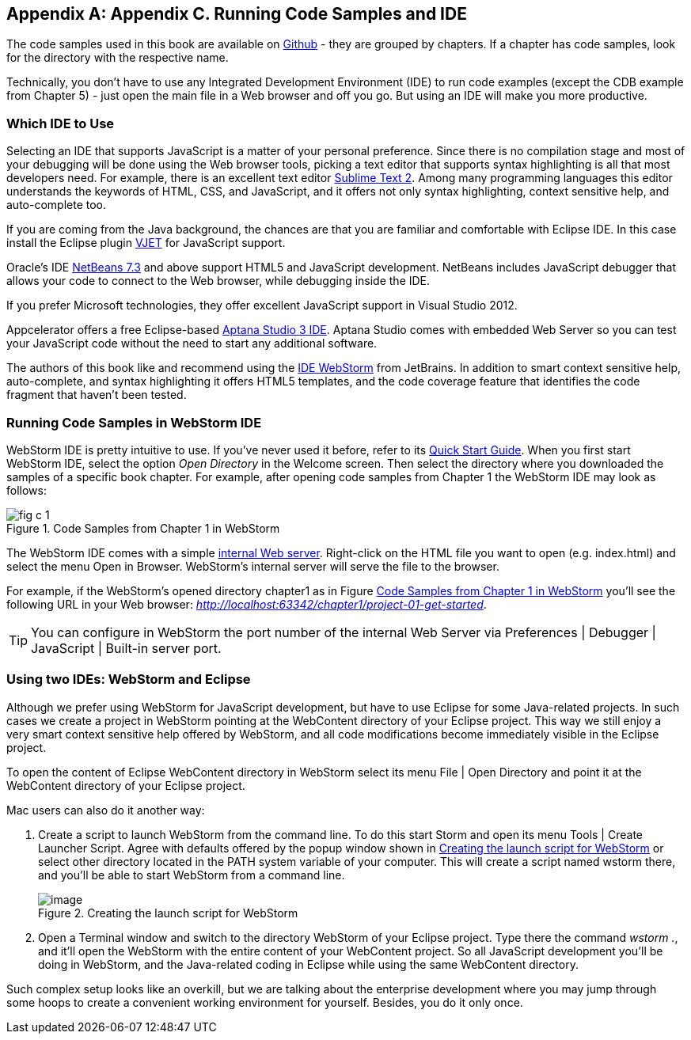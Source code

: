 [[appendix_c]]
[appendix]

== Appendix C. Running Code Samples and IDE 

The code samples used in this book are available on https://github.com/Farata/EnterpriseWebBook_sources[Github] - they are grouped by chapters.  If a chapter has code samples, look for the directory with the respective name.  

Technically, you don't have to use any Integrated Development Environment (IDE) to run code examples (except the CDB example from Chapter 5) - just open the main file in a Web browser and off you go.  But using an IDE will make you more productive. 


=== Which IDE to Use

Selecting an IDE that supports JavaScript is a matter of your personal preference. Since there is no compilation stage and most of your debugging will be done using the Web browser tools, picking a text editor that supports syntax highlighting is all that most developers need. For example, there is an excellent text editor http://www.sublimetext.com[Sublime Text 2]. Among many programming languages this editor understands the keywords of HTML, CSS, and JavaScript, and it offers not only syntax highlighting, context sensitive help, and auto-complete too.

If you are coming from the Java background, the chances are that you are familiar and comfortable with Eclipse IDE. In this case install the Eclipse plugin http://eclipse.org/vjet/[VJET] for JavaScript support.

Oracle's IDE http://wiki.netbeans.org/HTML5[NetBeans 7.3] and above support HTML5 and JavaScript development. NetBeans includes JavaScript debugger that allows your code to connect to the Web browser, while debugging inside the IDE. 

If you prefer Microsoft technologies, they offer excellent JavaScript support in Visual Studio 2012.

Appcelerator offers a free Eclipse-based http://aptana.com[Aptana Studio 3 IDE]. Aptana Studio comes with embedded Web Server so you can test your JavaScript code without the need to start any additional software. 

The authors of this book like and recommend using the http://www.jetbrains.com/webstorm[IDE WebStorm] from JetBrains. In addition to smart context sensitive help, auto-complete, and syntax highlighting it offers HTML5 templates, and the code coverage feature that identifies the code fragment that haven't been tested. 

=== Running Code Samples in WebStorm IDE

WebStorm IDE is pretty intuitive to use. If you've never used it before, refer to its http://www.jetbrains.com/webstorm/quickstart/[Quick Start Guide]. 
When you first start WebStorm IDE, select the option _Open Directory_ in the Welcome screen. Then select the directory where you downloaded the samples of a specific book chapter. For example, after opening code samples from Chapter 1 the WebStorm IDE may look as follows:

[[FIGc-11]]
.Code Samples from Chapter 1 in WebStorm
image::images/fig_c_1.png[] 

The  WebStorm IDE comes with a simple http://blog.jetbrains.com/webide/2013/03/built-in-server-in-webstorm-6/[internal Web server]. Right-click on the HTML file you want to open (e.g. index.html) and select the menu Open in Browser. WebStorm's internal server will serve the file to the browser. 

For example, if the WebStorm's opened directory chapter1 as in Figure <<FIGc-11>> you'll see the following URL in your Web browser: _http://localhost:63342/chapter1/project-01-get-started_.

TIP: You can configure in WebStorm the port number of the internal Web Server via  Preferences | Debugger | JavaScript | Built-in server port.

=== Using two IDEs: WebStorm and Eclipse 

Although we prefer using WebStorm for JavaScript development, but have to use Eclipse for some Java-related projects. In such cases we create a project in WebStorm pointing at the WebContent directory of your Eclipse project. This way we still enjoy a very smart context sensitive help offered by WebStorm, and all code modifications become immediately visible in the Eclipse project. 

To open the content of Eclipse WebContent directory in WebStorm select its menu File | Open Directory and point it at the WebContent directory of your Eclipse project. 

Mac users can also do it another way:

1. Create a script to launch WebStorm from the command line. To do this start Storm and open its menu Tools | Create Launcher Script. Agree with defaults offered by the popup window shown in <<FIG6-4-SSC>> or select other directory located in the PATH system variable of your computer. This will create a script named wstorm there, and you'll be able to start WebStorm from a command line.
+
[[FIG6-4-SSC]]
.Creating the launch script for WebStorm 
image::images/fig_06_04_SSC.png[image]
+
2. Open a Terminal window and switch to the directory WebStorm of your Eclipse project. Type there the command _wstorm ._, and it'll open the WebStorm with the entire content of your WebContent project. So all JavaScript development you'll be doing in WebStorm, and the Java-related coding in Eclipse while using the same WebContent directory. 

Such complex setup looks like an overkill, but we are talking about the enterprise development where you may jump through some hoops to create a convenient working environment for yourself. Besides, you do it only once.
